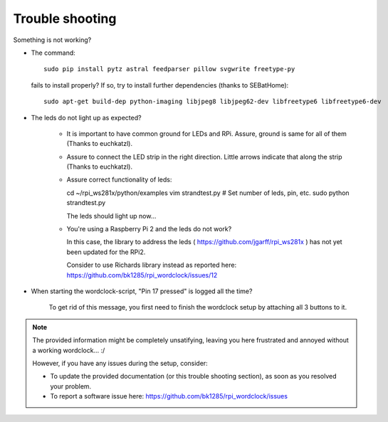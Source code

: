 .. _trouble-shooting:
Trouble shooting
================

Something is not working?

* The command::

    sudo pip install pytz astral feedparser pillow svgwrite freetype-py
     
  fails to install properly? If so, try to install further dependencies (thanks to SEBatHome)::
  
    sudo apt-get build-dep python-imaging libjpeg8 libjpeg62-dev libfreetype6 libfreetype6-dev


* The leds do not light up as expected?

    * It is important to have common ground for LEDs and RPi. Assure, ground is same for all of them (Thanks to euchkatzl).

    * Assure to connect the LED strip in the right direction. Little arrows indicate that along the strip (Thanks to euchkatzl).

    * Assure correct functionality of leds::

      cd ~/rpi_ws281x/python/examples
      vim strandtest.py # Set number of leds, pin, etc.
      sudo python strandtest.py

      The leds should light up now...

    * You're using a Raspberry Pi 2 and the leds do not work?

      In this case, the library to address the leds ( https://github.com/jgarff/rpi_ws281x ) has not yet been updated for the RPi2.

      Consider to use Richards library instead as reported here: https://github.com/bk1285/rpi_wordclock/issues/12

* When starting the wordclock-script, "Pin 17 pressed" is logged all the time?

    To get rid of this message, you first need to finish the wordclock setup by attaching all 3 buttons to it.

.. note:: The provided information might be completely unsatifying, leaving you here frustrated and annoyed without a working wordclock... :/

 However, if you have any issues during the setup, consider:

 * To update the provided documentation (or this trouble shooting section), as soon as you resolved your problem.

 * To report a software issue here: https://github.com/bk1285/rpi_wordclock/issues

